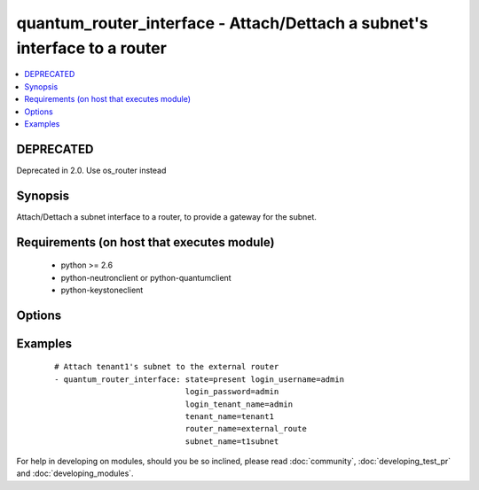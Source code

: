 .. _quantum_router_interface:


quantum_router_interface - Attach/Dettach a subnet's interface to a router
++++++++++++++++++++++++++++++++++++++++++++++++++++++++++++++++++++++++++



.. contents::
   :local:
   :depth: 1

DEPRECATED
----------

Deprecated in 2.0. Use os_router instead

Synopsis
--------

Attach/Dettach a subnet interface to a router, to provide a gateway for the subnet.


Requirements (on host that executes module)
-------------------------------------------

  * python >= 2.6
  * python-neutronclient or python-quantumclient
  * python-keystoneclient


Options
-------

.. raw:: html

    <table border=1 cellpadding=4>
    <tr>
    <th class="head">parameter</th>
    <th class="head">required</th>
    <th class="head">default</th>
    <th class="head">choices</th>
    <th class="head">comments</th>
    </tr>
            <tr>
    <td>auth_url<br/><div style="font-size: small;"></div></td>
    <td>no</td>
    <td>http://127.0.0.1:35357/v2.0/</td>
        <td><ul></ul></td>
        <td><div>The keystone URL for authentication</div></td></tr>
            <tr>
    <td>login_password<br/><div style="font-size: small;"></div></td>
    <td>yes</td>
    <td>yes</td>
        <td><ul></ul></td>
        <td><div>Password of login user</div></td></tr>
            <tr>
    <td>login_tenant_name<br/><div style="font-size: small;"></div></td>
    <td>yes</td>
    <td>yes</td>
        <td><ul></ul></td>
        <td><div>The tenant name of the login user</div></td></tr>
            <tr>
    <td>login_username<br/><div style="font-size: small;"></div></td>
    <td>yes</td>
    <td>admin</td>
        <td><ul></ul></td>
        <td><div>login username to authenticate to keystone</div></td></tr>
            <tr>
    <td>region_name<br/><div style="font-size: small;"></div></td>
    <td>no</td>
    <td>None</td>
        <td><ul></ul></td>
        <td><div>Name of the region</div></td></tr>
            <tr>
    <td>router_name<br/><div style="font-size: small;"></div></td>
    <td>yes</td>
    <td>None</td>
        <td><ul></ul></td>
        <td><div>Name of the router to which the subnet's interface should be attached.</div></td></tr>
            <tr>
    <td>state<br/><div style="font-size: small;"></div></td>
    <td>no</td>
    <td>present</td>
        <td><ul><li>present</li><li>absent</li></ul></td>
        <td><div>Indicate desired state of the resource</div></td></tr>
            <tr>
    <td>subnet_name<br/><div style="font-size: small;"></div></td>
    <td>yes</td>
    <td>None</td>
        <td><ul></ul></td>
        <td><div>Name of the subnet to whose interface should be attached to the router.</div></td></tr>
            <tr>
    <td>tenant_name<br/><div style="font-size: small;"></div></td>
    <td>no</td>
    <td>None</td>
        <td><ul></ul></td>
        <td><div>Name of the tenant whose subnet has to be attached.</div></td></tr>
        </table>
    </br>



Examples
--------

 ::

    # Attach tenant1's subnet to the external router
    - quantum_router_interface: state=present login_username=admin
                                login_password=admin
                                login_tenant_name=admin
                                tenant_name=tenant1
                                router_name=external_route
                                subnet_name=t1subnet





For help in developing on modules, should you be so inclined, please read :doc:`community`, :doc:`developing_test_pr` and :doc:`developing_modules`.

